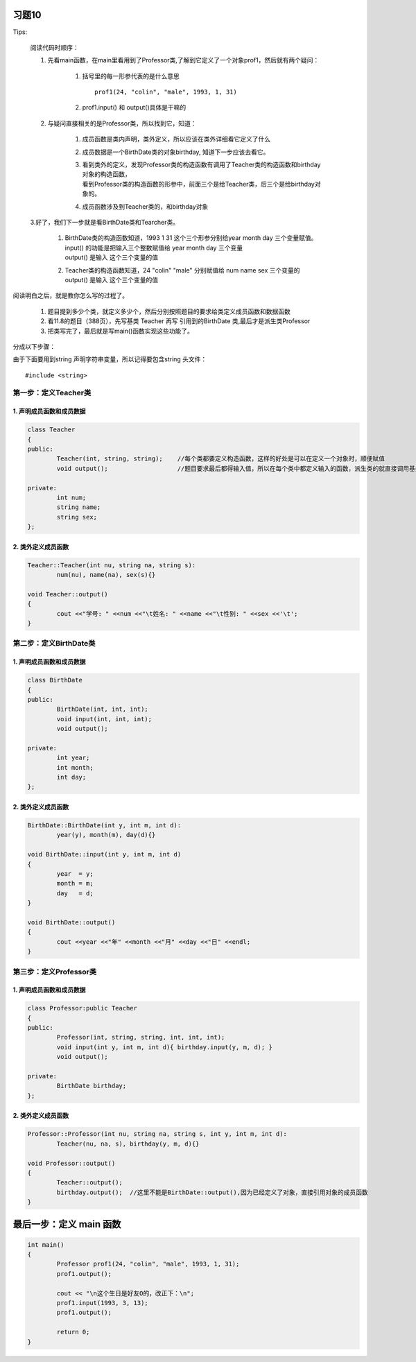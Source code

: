 习题10
===============================

Tips:
    
    阅读代码时顺序：

    1. 先看main函数，在main里看用到了Professor类,了解到它定义了一个对象prof1，然后就有两个疑问：

        1. 括号里的每一形参代表的是什么意思

           ::

              prof1(24, "colin", "male", 1993, 1, 31)
           
        2. prof1.input() 和 output()具体是干嘛的

    2. 与疑问直接相关的是Professor类，所以找到它，知道：

        1. 成员函数是类内声明，类外定义，所以应该在类外详细看它定义了什么
        2. 成员数据是一个BirthDate类的对象birthday, 知道下一步应该去看它。
        3. | 看到类外的定义，发现Professor类的构造函数有调用了Teacher类的构造函数和birthday对象的构造函数，
           | 看到Professor类的构造函数的形参中，前面三个是给Teacher类，后三个是给birthday对象的。
        4. 成员函数涉及到Teacher类的，和birthday对象
    
    3.好了，我们下一步就是看BirthDate类和Tearcher类。
        
        1. | BirthDate类的构造函数知道，1993 1 31 这个三个形参分别给year month day 三个变量赋值。
           | input() 的功能是把输入三个整数赋值给 year month day 三个变量
           | output() 是输入 这个三个变量的值
        2. | Teacher类的构造函数知道，24 "colin" "male" 分别赋值给 num  name  sex 三个变量的
           | output() 是输入 这个三个变量的值

阅读明白之后，就是教你怎么写的过程了。

    
     1. 题目提到多少个类，就定义多少个，然后分别按照题目的要求给类定义成员函数和数据函数
     2. 看11.8的题目（388页），先写基类 Teacher 再写 引用到的BirthDate 类,最后才是派生类Professor
     3. 把类写完了，最后就是写main()函数实现这些功能了。

分成以下步骤：

由于下面要用到string 声明字符串变量，所以记得要包含string 头文件： 

::

    #include <string>

第一步：定义Teacher类
-------------------------------

1. 声明成员函数和成员数据
````````````````````````````````

.. code-block:: c++
	
	class Teacher
	{
	public:
		Teacher(int, string, string);    //每个类都要定义构造函数，这样的好处是可以在定义一个对象时，顺便赋值
		void output();                   //题目要求最后都得输入值，所以在每个类中都定义输入的函数，派生类的就直接调用基类的就可以了

	private:
		int num;
		string name;
		string sex;
	};

2. 类外定义成员函数
`````````````````````````````````

.. code-block:: c++
	
	Teacher::Teacher(int nu, string na, string s):
		num(nu), name(na), sex(s){}

	void Teacher::output()
	{
		cout <<"学号: " <<num <<"\t姓名: " <<name <<"\t性别: " <<sex <<'\t';
	}

第二步：定义BirthDate类
------------------------------------

1. 声明成员函数和成员数据
````````````````````````````````````

.. code-block:: c++
	
	class BirthDate
	{
	public:
		BirthDate(int, int, int);
		void input(int, int, int);
		void output();

	private:
		int year;
		int month;
		int day;
	};

2. 类外定义成员函数
``````````````````````````````````````

.. code-block:: c++

	BirthDate::BirthDate(int y, int m, int d):
		year(y), month(m), day(d){}

	void BirthDate::input(int y, int m, int d)
	{
		year  = y; 
		month = m;
		day   = d;
	}

	void BirthDate::output()
	{
		cout <<year <<"年" <<month <<"月" <<day <<"日" <<endl;
	}

第三步：定义Professor类
-------------------------------------

1. 声明成员函数和成员数据
`````````````````````````````````````

.. code-block:: c++

	class Professor:public Teacher
	{
	public:
		Professor(int, string, string, int, int, int);
		void input(int y, int m, int d){ birthday.input(y, m, d); }
		void output();

	private:
		BirthDate birthday;
	};

2. 类外定义成员函数
``````````````````````````````````

.. code-block:: c++

	Professor::Professor(int nu, string na, string s, int y, int m, int d):
		Teacher(nu, na, s), birthday(y, m, d){}

	void Professor::output()
	{
		Teacher::output();
		birthday.output();  //这里不能是BirthDate::output(),因为已经定义了对象，直接引用对象的成员函数
	}

最后一步：定义 main 函数
=====================================

.. code-block:: c++

	int main()
	{
		Professor prof1(24, "colin", "male", 1993, 1, 31);
		prof1.output();

		cout << "\n这个生日是好友O的，改正下：\n";
		prof1.input(1993, 3, 13);
		prof1.output();

		return 0;
	}
